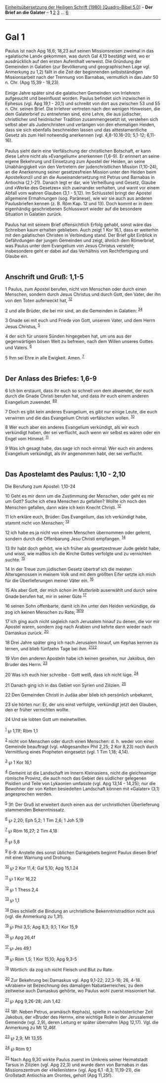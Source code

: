 :PROPERTIES:
:ID:       985cde3c-e2ae-42c7-888b-a81d6a4e3ad0
:END:
<<navbar>>
[[../index.html][Einheitsübersetzung der Heiligen Schrift (1980)
[Quadro-Bibel 5.0]]] -- *Der Brief an die Galater* -- *1*
[[file:Gal_2.html][2]] [[file:Gal_3.html][3]] ... [[file:Gal_6.html][6]]

--------------

* Gal 1
  :PROPERTIES:
  :CUSTOM_ID: gal-1
  :END:

Paulus ist nach Apg 16,6; 18,23 auf seinen Missionsreisen zweimal in das
»galatische Land« gekommen, was durch Gal 4,13 bestätigt wird, wo er
ausdrücklich auf den ersten Aufenthalt verweist. Die Gründung der
Gemeinden in Galatien (zur Bevölkerung und geographischen Lage vgl.
Anmerkung zu 1,2) fällt in die Zeit der beginnenden selbstständigen
Missionsarbeit nach der Trennung von Barnabas, vermutlich in das Jahr 50
n. Chr. (Apg 15,39 - 18,23).\\
\\
Einige Jahre später sind die galatischen Gemeinden von Irrlehrern
aufgesucht und beeinflusst worden. Paulus befindet sich inzwischen in
Ephesus (vgl. Apg 19,1 - 20,1) und schreibt von dort aus zwischen 53 und
55 n. Chr. seinen Brief. Die Irrlehrer vertreten nach den wenigen
Hinweisen, die dem Galaterbrief zu entnehmen sind, eine Lehre, die aus
jüdischer, christlicher und heidnischer Tradition zusammengesetzt ist,
verstehen sich selbst aber als Judenchristen und verlangen von den
ehemaligen Heiden, dass sie sich ebenfalls beschneiden lassen und das
alttestamentliche Gesetz als zum Heil notwendig anerkennen (vgl.
4,8-10.16-20; 5,1-12; 6,11-16).\\
\\
Paulus sieht darin eine Verfälschung der christlichen Botschaft, er kann
diese Lehre nicht als »Evangelium« anerkennen (1,6-9). Er erinnert an
seine eigene Bekehrung und Einsetzung zum Apostel der Heiden, an seine
Unabhängigkeit von den Vertretern der judenchristlichen Mission
(1,10-24), an die Anerkennung seiner gesetzesfreien Mission unter den
Heiden beim Apostelkonzil und an die Auseinandersetzung mit Petrus und
Barnabas in Antiochia (2,1-21). Danach legt er dar, wie Verheißung und
Gesetz, Glaube und »Werke des Gesetzes« sich zueinander verhalten, und
warnt vor einem Abfall vom wahren Glauben (3,1 - 5,12). Im Schlussteil
bringt der Apostel allgemeine Ermahnungen (sog. Paränese), wie wir sie
auch aus anderen Paulusbriefen kennen (z. B. Röm Kap. 12 und 13). Doch
kommt er in dem eigenhändig geschriebenen Schlusswort wieder auf die
besondere Situation in Galatien zurück.\\
\\
Paulus hat mit seinem Brief offensichtlich Erfolg gehabt, sonst wäre das
Schreiben kaum erhalten geblieben. Auch zeigt 1 Kor 16,1, dass er
weiterhin mit den galatischen Christen in Verbindung stand. Der Brief
gibt Einblick in Gefährdungen der jungen Gemeinden und zeigt, ähnlich
dem Römerbrief, was Paulus unter dem Evangelium von Jesus Christus
versteht; insbesondere geht er dabei auf das Verhältnis von
Rechtfertigung und Glaube ein.\\
\\

<<verses>>

<<v1>>
** Anschrift und Gruß: 1,1-5
   :PROPERTIES:
   :CUSTOM_ID: anschrift-und-gruß-11-5
   :END:
1 Paulus, zum Apostel berufen, nicht von Menschen oder durch einen
Menschen, sondern durch Jesus Christus und durch Gott, den Vater, der
ihn von den Toten auferweckt hat, ^{[[#fn1][1]][[#fn2][2]]}

<<v2>>
2 und alle Brüder, die bei mir sind, an die Gemeinden in Galatien:
^{[[#fn3][3]][[#fn4][4]]}

<<v3>>
3 Gnade sei mit euch und Friede von Gott, unserem Vater, und dem Herrn
Jesus Christus, ^{[[#fn5][5]]}

<<v4>>
4 der sich für unsere Sünden hingegeben hat, um uns aus der
gegenwärtigen bösen Welt zu befreien, nach dem Willen unseres Gottes und
Vaters. ^{[[#fn6][6]]}

<<v5>>
5 Ihm sei Ehre in alle Ewigkeit. Amen. ^{[[#fn7][7]]}\\
\\

<<v6>>
** Der Anlass des Briefes: 1,6-9
   :PROPERTIES:
   :CUSTOM_ID: der-anlass-des-briefes-16-9
   :END:
6 Ich bin erstaunt, dass ihr euch so schnell von dem abwendet, der euch
durch die Gnade Christi berufen hat, und dass ihr euch einem anderen
Evangelium zuwendet. ^{[[#fn8][8]][[#fn9][9]]}

<<v7>>
7 Doch es gibt kein anderes Evangelium, es gibt nur einige Leute, die
euch verwirren und die das Evangelium Christi verfälschen wollen.
^{[[#fn10][10]]}

<<v8>>
8 Wer euch aber ein anderes Evangelium verkündigt, als wir euch
verkündigt haben, der sei verflucht, auch wenn wir selbst es wären oder
ein Engel vom Himmel. ^{[[#fn11][11]]}

<<v9>>
9 Was ich gesagt habe, das sage ich noch einmal: Wer euch ein anderes
Evangelium verkündigt, als ihr angenommen habt, der sei verflucht.\\
\\

<<v10>>
** Das Apostelamt des Paulus: 1,10 - 2,10
   :PROPERTIES:
   :CUSTOM_ID: das-apostelamt-des-paulus-110---210
   :END:
**** Die Berufung zum Apostel: 1,10-24
     :PROPERTIES:
     :CUSTOM_ID: die-berufung-zum-apostel-110-24
     :END:
10 Geht es mir denn um die Zustimmung der Menschen, oder geht es mir um
Gott? Suche ich etwa Menschen zu gefallen? Wollte ich noch den Menschen
gefallen, dann wäre ich kein Knecht Christi. ^{[[#fn12][12]]}

<<v11>>
11 Ich erkläre euch, Brüder: Das Evangelium, das ich verkündigt habe,
stammt nicht von Menschen; ^{[[#fn13][13]]}

<<v12>>
12 ich habe es ja nicht von einem Menschen übernommen oder gelernt,
sondern durch die Offenbarung Jesu Christi empfangen. ^{[[#fn14][14]]}

<<v13>>
13 Ihr habt doch gehört, wie ich früher als gesetzestreuer Jude gelebt
habe, und wisst, wie maßlos ich die Kirche Gottes verfolgte und zu
vernichten suchte. ^{[[#fn15][15]]}

<<v14>>
14 In der Treue zum jüdischen Gesetz übertraf ich die meisten
Altersgenossen in meinem Volk und mit dem größten Eifer setzte ich mich
für die Überlieferungen meiner Väter ein. ^{[[#fn16][16]]}

<<v15>>
15 Als aber Gott, der mich /schon im Mutterleib/ auserwählt und durch
seine Gnade berufen hat, mir in seiner Güte ^{[[#fn17][17]]}

<<v16>>
16 seinen Sohn offenbarte, damit ich ihn unter den Heiden verkündige, da
zog ich keinen Menschen zu Rate; ^{[[#fn18][18]][[#fn19][19]]}

<<v17>>
17 ich ging auch nicht sogleich nach Jerusalem hinauf zu denen, die vor
mir Apostel waren, sondern zog nach Arabien und kehrte dann wieder nach
Damaskus zurück. ^{[[#fn20][20]]}

<<v18>>
18 Drei Jahre später ging ich nach Jerusalem hinauf, um Kephas kennen zu
lernen, und blieb fünfzehn Tage bei ihm. ^{[[#fn21][21]][[#fn22][22]]}

<<v19>>
19 Von den anderen Aposteln habe ich keinen gesehen, nur Jakobus, den
Bruder des Herrn. ^{[[#fn23][23]]}

<<v20>>
20 Was ich euch hier schreibe - Gott weiß, dass ich nicht lüge.
^{[[#fn24][24]]}

<<v21>>
21 Danach ging ich in das Gebiet von Syrien und Zilizien.
^{[[#fn25][25]]}

<<v22>>
22 Den Gemeinden Christi in Judäa aber blieb ich persönlich unbekannt,

<<v23>>
23 sie hörten nur: Er, der uns einst verfolgte, verkündigt jetzt den
Glauben, den er früher vernichten wollte.

<<v24>>
24 Und sie lobten Gott um meinetwillen.\\
\\

^{[[#fnm1][1]]} ℘ 1,11f; Röm 1,1

^{[[#fnm2][2]]} nicht von Menschen oder durch einen Menschen: d. h.
weder von einer Gemeinde beauftragt (vgl. «Abgesandte» Phil 2,25; 2 Kor
8,23) noch durch Vermittlung eines Propheten eingesetzt (vgl. 1 Tim
1,18; 4,14).

^{[[#fnm3][3]]} ℘ 1 Kor 16,1

^{[[#fnm4][4]]} Gemeint ist die Landschaft im Innern Kleinasiens, nicht
die gleichnamige römische Provinz, die auch noch das Gebiet des
südlicher gelegenen Pisidien und Teile von Lykaonien umfasste (vgl. Apg
13,14 - 14,25); nur die Bewohner der von Kelten besiedelten Landschaft
können mit «Galater» (3,1) angesprochen werden.

^{[[#fnm5][5]]} 3f: Der Gruß ist erweitert durch einen aus der
urchristlichen Überlieferung stammenden Bekenntnissatz.

^{[[#fnm6][6]]} ℘ 2,20; Eph 5,2; 1 Tim 2,6; 1 Joh 5,19

^{[[#fnm7][7]]} ℘ Röm 16,27; 2 Tim 4,18

^{[[#fnm8][8]]} ℘ 5,8

^{[[#fnm9][9]]} 6-9: Anstelle des sonst üblichen Dankgebets beginnt
Paulus diesen Brief mit einer Warnung und Drohung.

^{[[#fnm10][10]]} ℘ 2 Kor 11,4; Gal 5,10; Apg 15,1.24

^{[[#fnm11][11]]} ℘ 1 Kor 16,22

^{[[#fnm12][12]]} ℘ 1 Thess 2,4

^{[[#fnm13][13]]} ℘ 1,1

^{[[#fnm14][14]]} Dies schließt die Bindung an urchristliche
Bekenntnistradition nicht aus (vgl. die Anmerkung zu 1,3f).

^{[[#fnm15][15]]} ℘ Phil 3,5; Apg 8,3; 9,1; 1 Kor 15,9

^{[[#fnm16][16]]} ℘ Apg 26,4f

^{[[#fnm17][17]]} ℘ Jes 49,1

^{[[#fnm18][18]]} ℘ Röm 1,5; 1 Kor 15,10; Apg 9,3-5

^{[[#fnm19][19]]} Wörtlich: da zog ich nicht Fleisch und Blut zu Rate.

^{[[#fnm20][20]]} Zur Bekehrung bei Damaskus vgl. Apg 9,1-22; 22,3-16;
26, 4-18. «Arabien» ist Bezeichnung des damaligen Nabatäerreiches, zu
dem zeitweise auch Damaskus gehörte, wo Paulus wohl zuerst missioniert
hat.

^{[[#fnm21][21]]} ℘ Apg 9,26-28; Joh 1,42

^{[[#fnm22][22]]} 18f: Neben Petrus, aramäisch Kepha(s), spielte in
nachösterlicher Zeit Jakobus, der «Bruder des Herrn», eine wichtige
Rolle in der Jerusalemer Gemeinde (vgl. 2,9), deren Leitung er später
übernahm (Apg 12,17). Vgl. die Anmerkung zu Mt 12,46f.

^{[[#fnm23][23]]} ℘ 2,9; Mt 13,55

^{[[#fnm24][24]]} ℘ Röm 9,1

^{[[#fnm25][25]]} Nach Apg 9,30 wirkte Paulus zuerst im Umkreis seiner
Heimatstadt Tarsus in Zilizien (vgl. Apg 22,3) und wurde dann von
Barnabas in das Missionszentrum der «Hellenisten» (vgl. Apg 6,1 -8,3;
11,19-21), die Großstadt Antiochia am Orontes, geholt (Apg 11,25f).

